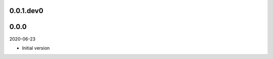 ..


.. Keep the current version number on line number 5
0.0.1.dev0
==========


0.0.0
=====

2020-06-23

* Initial version


.. EOF
